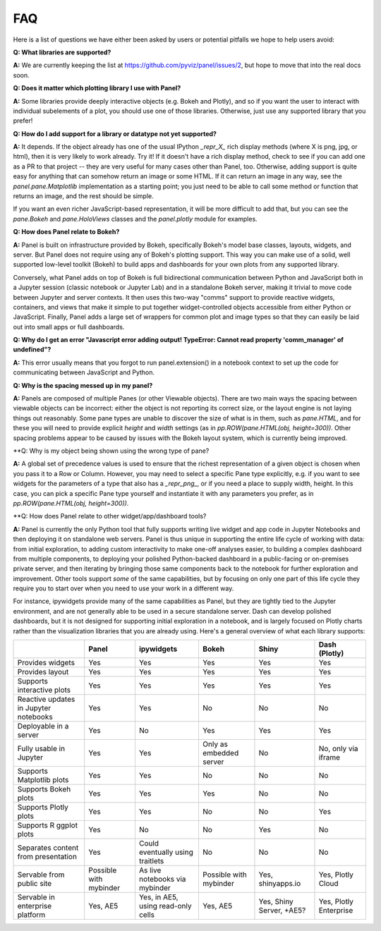 FAQ
===

Here is a list of questions we have either been asked by users or
potential pitfalls we hope to help users avoid:


**Q: What libraries are supported?**

**A:**  We are currently keeping the list at https://github.com/pyviz/panel/issues/2, but hope to move that into the real docs soon.



**Q: Does it matter which plotting library I use with Panel?**

**A:** Some libraries provide deeply interactive objects (e.g. Bokeh and Plotly), and so if you want the user to interact with individual subelements of a plot, you should use one of those libraries.  Otherwise, just use any supported library that you prefer!


**Q: How do I add support for a library or datatype not yet supported?**

**A:** It depends.  If the object already has one of the usual IPython `_repr_X_` rich display methods (where X is png, jpg, or html), then it is very likely to work already.  Try it!  If it doesn't have a rich display method, check to see if you can add one as a PR to that project -- they are very useful for many cases other than Panel, too.  Otherwise, adding support is quite easy for anything that can somehow return an image or some HTML.  If it can return an image in any way, see the `panel.pane.Matplotlib` implementation as a starting point; you just need to be able to call some method or function that returns an image, and the rest should be simple.

If you want an even richer JavaScript-based representation, it will be more difficult to add that, but you can see the `pane.Bokeh` and `pane.HoloViews` classes and the `panel.plotly` module for examples.


**Q: How does Panel relate to Bokeh?**

**A:** Panel is built on infrastructure provided by Bokeh, specifically Bokeh's  model base classes, layouts, widgets, and server.  But Panel does not require using any of Bokeh's plotting support.  This way you can make use of a solid, well supported low-level toolkit (Bokeh) to build apps and dashboards for your own plots from any supported library.

Conversely, what Panel adds on top of Bokeh is full bidirectional communication between Python and JavaScript both in a Jupyter session (classic notebook or Jupyter Lab) and in a standalone Bokeh server, making it trivial to move code between Jupyter and server contexts.  It then uses this two-way "comms" support to provide reactive widgets, containers, and views that make it simple to put together widget-controlled objects accessible from either Python or JavaScript.  Finally, Panel adds a large set of wrappers for common plot and image types so that they can easily be laid out into small apps or full dashboards.


**Q: Why do I get an error "Javascript error adding output! TypeError: Cannot read property 'comm_manager' of undefined"?**

**A:** This error usually means that you forgot to run panel.extension() in a notebook context to set up the code for communicating between JavaScript and Python.


**Q: Why is the spacing messed up in my panel?**

**A:** Panels are composed of multiple Panes (or other Viewable objects).  There are two main ways the spacing between viewable objects can be incorrect: either the object is not reporting its correct size, or the layout engine is not laying things out reasonably.  Some pane types are unable to discover the size of what is in them, such as `pane.HTML`, and for these you will need to provide explicit `height` and `width` settings (as in `pp.ROW(pane.HTML(obj, height=300))`.  Other spacing problems appear to be caused by issues with the Bokeh layout system, which is currently being improved.


**Q: Why is my object being shown using the wrong type of pane?

**A:** A global set of precedence values is used to ensure that the richest representation of a given object is chosen when you pass it to a Row or Column.  However, you may need to select a specific Pane type explicitly, e.g. if you want to see widgets for the parameters of a type that also has a `_repr_png_`, or if you need a place to supply width, height.  In this case, you can pick a specific Pane type yourself and instantiate it with any parameters you prefer, as in 
`pp.ROW(pane.HTML(obj, height=300))`.


**Q: How does Panel relate to other widget/app/dashboard tools?

**A:** Panel is currently the only Python tool that fully supports writing live widget and app code in Jupyter Notebooks and then deploying it on standalone web servers.  Panel is thus unique in supporting the entire life cycle of working with data: from initial exploration, to adding custom interactivity to make one-off analyses easier, to building a complex dashboard from multiple components, to deploying your polished Python-backed dashboard in a public-facing or on-premises private server, and then iterating by bringing those same components back to the notebook for further exploration and improvement.  Other tools support *some* of the same capabilities, but by focusing on only one part of this life cycle they require you to start over when you need to use your work in a different way.

For instance, ipywidgets provide many of the same capabilities as Panel, but they are tightly tied to the Jupyter environment, and are not generally able to be used in a secure standalone server.  Dash can develop polished dashboards, but it is not designed for supporting initial exploration in a notebook, and is largely focused on Plotly charts rather than the visualization libraries that you are already using.  Here's a general overview of what each library supports:


+-------------------------------------+-----------------+---------------------+-----------------+--------------------+------------------------+
|                                     | Panel           | ipywidgets          | Bokeh           | Shiny              | Dash (Plotly)          |
+=====================================+=================+=====================+=================+====================+========================+
|Provides widgets                     | Yes             | Yes                 | Yes             | Yes                | Yes                    |
+-------------------------------------+-----------------+---------------------+-----------------+--------------------+------------------------+
|Provides layout                      | Yes             | Yes                 | Yes             | Yes                | Yes                    |
+-------------------------------------+-----------------+---------------------+-----------------+--------------------+------------------------+
|Supports interactive plots           | Yes             | Yes                 | Yes             | Yes                | Yes                    |
+-------------------------------------+-----------------+---------------------+-----------------+--------------------+------------------------+
|Reactive updates in Jupyter notebooks| Yes             | Yes                 | No              | No                 | No                     |
+-------------------------------------+-----------------+---------------------+-----------------+--------------------+------------------------+
|Deployable in a server               | Yes             | No                  | Yes             | Yes                | Yes                    |
+-------------------------------------+-----------------+---------------------+-----------------+--------------------+------------------------+
|Fully usable in Jupyter              | Yes             | Yes                 | Only as         | No                 | No, only via           |
|                                     |                 |                     | embedded server |                    | iframe                 |
+-------------------------------------+-----------------+---------------------+-----------------+--------------------+------------------------+
|Supports Matplotlib plots            | Yes             | Yes                 | No              | No                 | No                     |
+-------------------------------------+-----------------+---------------------+-----------------+--------------------+------------------------+
|Supports Bokeh plots                 | Yes             | Yes                 | Yes             | No                 | No                     |
+-------------------------------------+-----------------+---------------------+-----------------+--------------------+------------------------+
|Supports Plotly plots                | Yes             | Yes                 | No              | No                 | Yes                    |
+-------------------------------------+-----------------+---------------------+-----------------+--------------------+------------------------+
|Supports R ggplot plots              | Yes             | No                  | No              | Yes                | No                     |
+-------------------------------------+-----------------+---------------------+-----------------+--------------------+------------------------+
|Separates content from presentation  | Yes             | Could eventually    | No              | No                 | No                     |
|                                     |                 | using traitlets     |                 |                    |                        |
+-------------------------------------+-----------------+---------------------+-----------------+--------------------+------------------------+
|Servable from public site            | Possible        | As live notebooks   | Possible        | Yes, shinyapps.io  | Yes, Plotly Cloud      |
|                                     | with mybinder   | via mybinder        | with mybinder   |                    |                        |
+-------------------------------------+-----------------+---------------------+-----------------+--------------------+------------------------+
+Servable in enterprise platform      | Yes, AE5        | Yes, in AE5, using  | Yes, AE5        | Yes, Shiny Server, | Yes, Plotly Enterprise |
|                                     |                 | read-only cells     |                 | +AE5?              |                        |
+-------------------------------------+-----------------+---------------------+-----------------+--------------------+------------------------+


